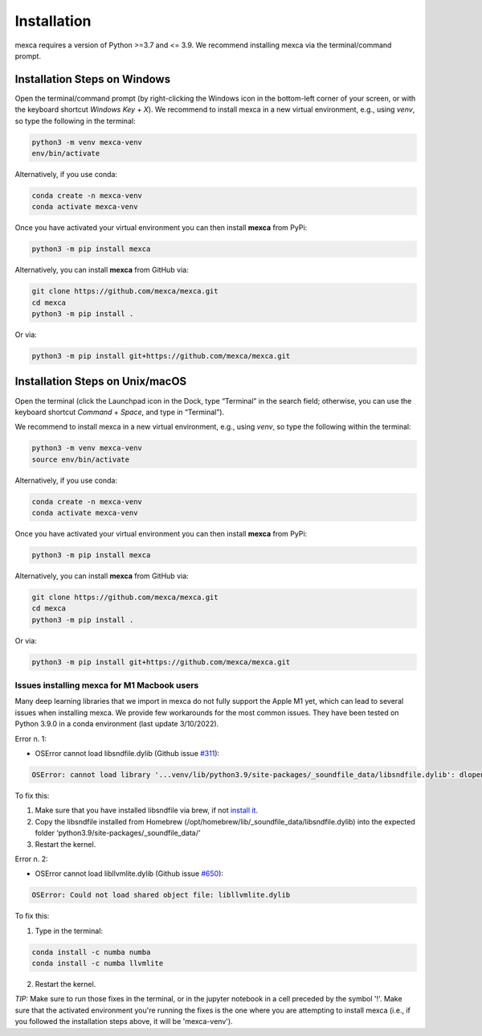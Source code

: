 Installation
============

mexca requires a version of Python >=3.7 and <= 3.9. We recommend installing mexca via the terminal/command prompt.

Installation Steps on Windows
-----------------------------

Open the terminal/command prompt (by right-clicking the Windows icon in the bottom-left corner of your screen, or with the keyboard shortcut `Windows Key` + `X`). We recommend to install mexca in a new virtual environment, e.g., using `venv`, so type the following in the terminal:

.. code-block:: console

  python3 -m venv mexca-venv
  env/bin/activate

Alternatively, if you use conda:

.. code-block:: console

  conda create -n mexca-venv
  conda activate mexca-venv

Once you have activated your virtual environment you can then install **mexca** from PyPi:

.. code-block:: console

  python3 -m pip install mexca

Alternatively, you can install **mexca** from GitHub via:

.. code-block:: console

  git clone https://github.com/mexca/mexca.git
  cd mexca
  python3 -m pip install .

Or via:

.. code-block:: console

  python3 -m pip install git+https://github.com/mexca/mexca.git

Installation Steps on Unix/macOS
--------------------------------

Open the terminal (click the Launchpad icon in the Dock, type “Terminal” in the search field; otherwise, you can use the keyboard shortcut `Command` + `Space`, and type in “Terminal”).

We recommend to install mexca in a new virtual environment, e.g., using `venv`, so type the following within the terminal:

.. code-block:: console

  python3 -m venv mexca-venv
  source env/bin/activate

Alternatively, if you use conda:

.. code-block:: console

  conda create -n mexca-venv
  conda activate mexca-venv

Once you have activated your virtual environment you can then install **mexca** from PyPi:

.. code-block:: console

  python3 -m pip install mexca

Alternatively, you can install **mexca** from GitHub via:

.. code-block:: console

  git clone https://github.com/mexca/mexca.git
  cd mexca
  python3 -m pip install .

Or via:

.. code-block:: console

  python3 -m pip install git+https://github.com/mexca/mexca.git

Issues installing mexca for M1 Macbook users
^^^^^^^^^^^^^^^^^^^^^^^^^^^^^^^^^^^^^^^^^^^^

Many deep learning libraries that we import in mexca do not fully support the Apple M1 yet, which can lead to several issues when installing mexca. We provide few workarounds for the most common issues. They have been tested on Python 3.9.0 in a conda environment (last update 3/10/2022).

Error n. 1: 

- OSError cannot load libsndfile.dylib (Github issue `#311 <https://github.com/bastibe/python-soundfile/pull/311>`_):

.. code-block:: console

  OSError: cannot load library '...venv/lib/python3.9/site-packages/_soundfile_data/libsndfile.dylib': dlopen(...venv/lib/python3.9/site-packages/_soundfile_data/libsndfile.dylib, 2): image not found

To fix this:

1. Make sure that you have installed libsndfile via brew, if not `install it <https://formulae.brew.sh/formula/libsndfile>`_. 
2. Copy the libsndfile installed from Homebrew (/opt/homebrew/lib/_soundfile_data/libsndfile.dylib) into the expected folder ‘python3.9/site-packages/_soundfile_data/‘ 
3. Restart the kernel.

Error n. 2: 

- OSError cannot load libllvmlite.dylib (Github issue `#650 <https://github.com/numba/llvmlite/issues/650>`_):

.. code-block:: console

  OSError: Could not load shared object file: libllvmlite.dylib

To fix this:

1. Type in the terminal:

.. code-block:: console

  conda install -c numba numba
  conda install -c numba llvmlite

2. Restart the kernel.

*TIP:* Make sure to run those fixes in the terminal, or in the jupyter notebook in a cell preceded by the symbol '!'. Make sure that the activated environment you're running the fixes is the one where you are attempting to install mexca (i.e., if you followed the installation steps above, it will be 'mexca-venv').
